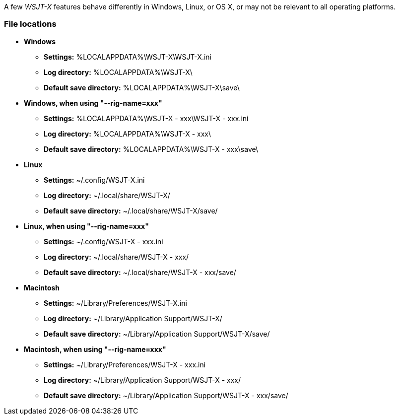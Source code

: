 // Status=review

A few _WSJT-X_ features behave differently in Windows, Linux, or OS X,
or may not be relevant to all operating platforms.

=== File locations

* *Windows*

- *Settings:*               %LOCALAPPDATA%\WSJT-X\WSJT-X.ini
- *Log directory:*          %LOCALAPPDATA%\WSJT-X\
- *Default save directory:* %LOCALAPPDATA%\WSJT-X\save\

* *Windows, when using "--rig-name=xxx"*

- *Settings:*               %LOCALAPPDATA%\WSJT-X - xxx\WSJT-X - xxx.ini
- *Log directory:*          %LOCALAPPDATA%\WSJT-X - xxx\
- *Default save directory:* %LOCALAPPDATA%\WSJT-X - xxx\save\

* *Linux*

- *Settings:*               ~/.config/WSJT-X.ini
- *Log directory:*          ~/.local/share/WSJT-X/
- *Default save directory:* ~/.local/share/WSJT-X/save/

* *Linux, when using "--rig-name=xxx"*

- *Settings:*               ~/.config/WSJT-X - xxx.ini
- *Log directory:*          ~/.local/share/WSJT-X - xxx/
- *Default save directory:* ~/.local/share/WSJT-X - xxx/save/

* *Macintosh*

- *Settings:*               ~/Library/Preferences/WSJT-X.ini
- *Log directory:*          ~/Library/Application Support/WSJT-X/
- *Default save directory:* ~/Library/Application Support/WSJT-X/save/

* *Macintosh, when using "--rig-name=xxx"*

- *Settings:*               ~/Library/Preferences/WSJT-X - xxx.ini
- *Log directory:*          ~/Library/Application Support/WSJT-X - xxx/
- *Default save directory:* ~/Library/Application Support/WSJT-X - xxx/save/
